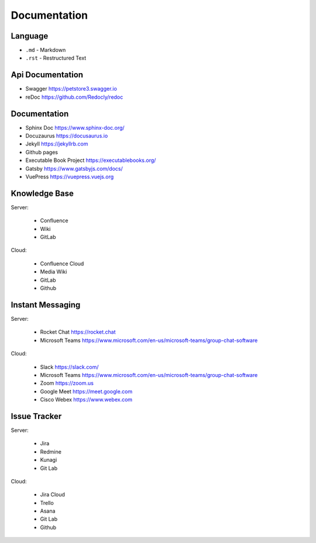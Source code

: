 Documentation
=============


Language
--------
* ``.md`` - Markdown
* ``.rst`` - Restructured Text


Api Documentation
-----------------
* Swagger https://petstore3.swagger.io
* reDoc https://github.com/Redocly/redoc


Documentation
-------------
* Sphinx Doc https://www.sphinx-doc.org/
* Docuzaurus https://docusaurus.io
* Jekyll https://jekyllrb.com
* Github pages
* Executable Book Project https://executablebooks.org/
* Gatsby https://www.gatsbyjs.com/docs/
* VuePress https://vuepress.vuejs.org


Knowledge Base
--------------
Server:

    * Confluence
    * Wiki
    * GitLab

Cloud:

    * Confluence Cloud
    * Media Wiki
    * GitLab
    * Github


Instant Messaging
-----------------
Server:

    * Rocket Chat https://rocket.chat
    * Microsoft Teams https://www.microsoft.com/en-us/microsoft-teams/group-chat-software

Cloud:

    * Slack https://slack.com/
    * Microsoft Teams https://www.microsoft.com/en-us/microsoft-teams/group-chat-software
    * Zoom https://zoom.us
    * Google Meet https://meet.google.com
    * Cisco Webex https://www.webex.com


Issue Tracker
-------------
Server:

    * Jira
    * Redmine
    * Kunagi
    * Git Lab

Cloud:

    * Jira Cloud
    * Trello
    * Asana
    * Git Lab
    * Github
